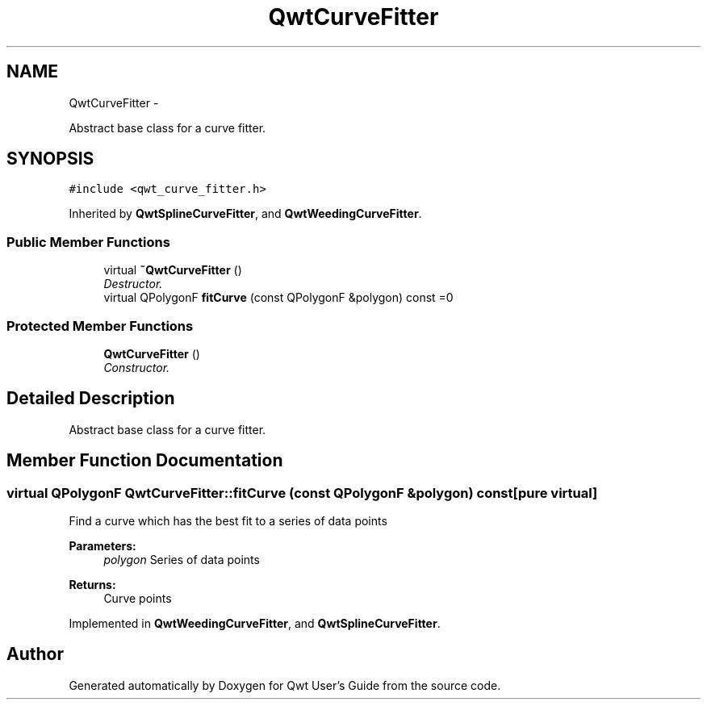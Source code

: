 .TH "QwtCurveFitter" 3 "Sat Jan 26 2013" "Version 6.1-rc3" "Qwt User's Guide" \" -*- nroff -*-
.ad l
.nh
.SH NAME
QwtCurveFitter \- 
.PP
Abstract base class for a curve fitter\&.  

.SH SYNOPSIS
.br
.PP
.PP
\fC#include <qwt_curve_fitter\&.h>\fP
.PP
Inherited by \fBQwtSplineCurveFitter\fP, and \fBQwtWeedingCurveFitter\fP\&.
.SS "Public Member Functions"

.in +1c
.ti -1c
.RI "virtual \fB~QwtCurveFitter\fP ()"
.br
.RI "\fIDestructor\&. \fP"
.ti -1c
.RI "virtual QPolygonF \fBfitCurve\fP (const QPolygonF &polygon) const =0"
.br
.in -1c
.SS "Protected Member Functions"

.in +1c
.ti -1c
.RI "\fBQwtCurveFitter\fP ()"
.br
.RI "\fIConstructor\&. \fP"
.in -1c
.SH "Detailed Description"
.PP 
Abstract base class for a curve fitter\&. 
.SH "Member Function Documentation"
.PP 
.SS "virtual QPolygonF QwtCurveFitter::fitCurve (const QPolygonF &polygon) const\fC [pure virtual]\fP"
Find a curve which has the best fit to a series of data points
.PP
\fBParameters:\fP
.RS 4
\fIpolygon\fP Series of data points 
.RE
.PP
\fBReturns:\fP
.RS 4
Curve points 
.RE
.PP

.PP
Implemented in \fBQwtWeedingCurveFitter\fP, and \fBQwtSplineCurveFitter\fP\&.

.SH "Author"
.PP 
Generated automatically by Doxygen for Qwt User's Guide from the source code\&.

